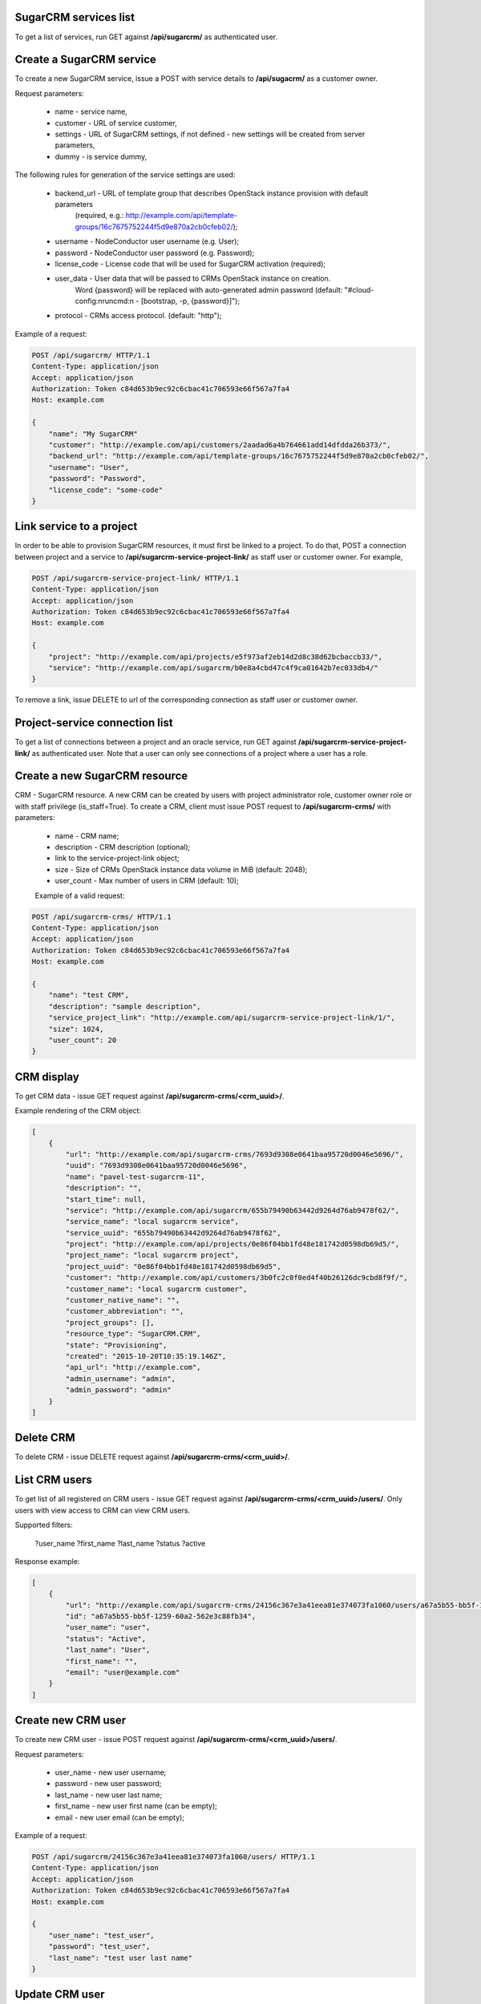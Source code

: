 SugarCRM services list
----------------------

To get a list of services, run GET against **/api/sugarcrm/** as authenticated user.


Create a SugarCRM service
-------------------------

To create a new SugarCRM service, issue a POST with service details to **/api/sugacrm/** as a customer owner.

Request parameters:

 - name - service name,
 - customer - URL of service customer,
 - settings - URL of SugarCRM settings, if not defined - new settings will be created from server parameters,
 - dummy - is service dummy,

The following rules for generation of the service settings are used:

 - backend_url - URL of template group that describes OpenStack instance provision with default parameters
                 (required, e.g.: http://example.com/api/template-groups/16c7675752244f5d9e870a2cb0cfeb02/);
 - username - NodeConductor user username (e.g. User);
 - password - NodeConductor user password (e.g. Password);
 - license_code - License code that will be used for SugarCRM activation (required);
 - user_data - User data that will be passed to CRMs OpenStack instance on creation.
               Word {password} will be replaced with auto-generated admin password
               (default: "#cloud-config:\nruncmd:\n - [bootstrap, -p, {password}]");
 - protocol - CRMs access protocol. (default: "http");



Example of a request:


.. code-block:: http

    POST /api/sugarcrm/ HTTP/1.1
    Content-Type: application/json
    Accept: application/json
    Authorization: Token c84d653b9ec92c6cbac41c706593e66f567a7fa4
    Host: example.com

    {
        "name": "My SugarCRM"
        "customer": "http://example.com/api/customers/2aadad6a4b764661add14dfdda26b373/",
        "backend_url": "http://example.com/api/template-groups/16c7675752244f5d9e870a2cb0cfeb02/",
        "username": "User",
        "password": "Password",
        "license_code": "some-code"
    }


Link service to a project
-------------------------
In order to be able to provision SugarCRM resources, it must first be linked to a project. To do that,
POST a connection between project and a service to **/api/sugarcrm-service-project-link/** as staff user or customer
owner.
For example,

.. code-block:: http

    POST /api/sugarcrm-service-project-link/ HTTP/1.1
    Content-Type: application/json
    Accept: application/json
    Authorization: Token c84d653b9ec92c6cbac41c706593e66f567a7fa4
    Host: example.com

    {
        "project": "http://example.com/api/projects/e5f973af2eb14d2d8c38d62bcbaccb33/",
        "service": "http://example.com/api/sugarcrm/b0e8a4cbd47c4f9ca01642b7ec033db4/"
    }

To remove a link, issue DELETE to url of the corresponding connection as staff user or customer owner.


Project-service connection list
-------------------------------
To get a list of connections between a project and an oracle service, run GET against
**/api/sugarcrm-service-project-link/** as authenticated user. Note that a user can only see connections of a project
where a user has a role.


Create a new SugarCRM resource
------------------------------
CRM - SugarCRM resource. A new CRM can be created by users with project administrator role, customer owner role or with
staff privilege (is_staff=True). To create a CRM, client must issue POST request to **/api/sugarcrm-crms/** with
parameters:

 - name - CRM name;
 - description - CRM description (optional);
 - link to the service-project-link object;
 - size - Size of CRMs OpenStack instance data volume in MiB (default: 2048);
 - user_count - Max number of users in CRM (default: 10);


 Example of a valid request:

.. code-block:: http

    POST /api/sugarcrm-crms/ HTTP/1.1
    Content-Type: application/json
    Accept: application/json
    Authorization: Token c84d653b9ec92c6cbac41c706593e66f567a7fa4
    Host: example.com

    {
        "name": "test CRM",
        "description": "sample description",
        "service_project_link": "http://example.com/api/sugarcrm-service-project-link/1/",
        "size": 1024,
        "user_count": 20
    }


CRM display
-----------

To get CRM data - issue GET request against **/api/sugarcrm-crms/<crm_uuid>/**.

Example rendering of the CRM object:

.. code-block:: javascript

    [
        {
            "url": "http://example.com/api/sugarcrm-crms/7693d9308e0641baa95720d0046e5696/",
            "uuid": "7693d9308e0641baa95720d0046e5696",
            "name": "pavel-test-sugarcrm-11",
            "description": "",
            "start_time": null,
            "service": "http://example.com/api/sugarcrm/655b79490b63442d9264d76ab9478f62/",
            "service_name": "local sugarcrm service",
            "service_uuid": "655b79490b63442d9264d76ab9478f62",
            "project": "http://example.com/api/projects/0e86f04bb1fd48e181742d0598db69d5/",
            "project_name": "local sugarcrm project",
            "project_uuid": "0e86f04bb1fd48e181742d0598db69d5",
            "customer": "http://example.com/api/customers/3b0fc2c0f0ed4f40b26126dc9cbd8f9f/",
            "customer_name": "local sugarcrm customer",
            "customer_native_name": "",
            "customer_abbreviation": "",
            "project_groups": [],
            "resource_type": "SugarCRM.CRM",
            "state": "Provisioning",
            "created": "2015-10-20T10:35:19.146Z",
            "api_url": "http://example.com",
            "admin_username": "admin",
            "admin_password": "admin"
        }
    ]


Delete CRM
----------

To delete CRM - issue DELETE request against **/api/sugarcrm-crms/<crm_uuid>/**.


List CRM users
--------------

To get list of all registered on CRM users - issue GET request against **/api/sugarcrm-crms/<crm_uuid>/users/**.
Only users with view access to CRM can view CRM users.

Supported filters:

 ?user_name
 ?first_name
 ?last_name
 ?status
 ?active

Response example:

.. code-block:: javascript

    [
        {
            "url": "http://example.com/api/sugarcrm-crms/24156c367e3a41eea81e374073fa1060/users/a67a5b55-bb5f-1259-60a2-562e3c88fb34/",
            "id": "a67a5b55-bb5f-1259-60a2-562e3c88fb34",
            "user_name": "user",
            "status": "Active",
            "last_name": "User",
            "first_name": "",
            "email": "user@example.com"
        }
    ]


Create new CRM user
-------------------

To create new CRM user - issue POST request against **/api/sugarcrm-crms/<crm_uuid>/users/**.

Request parameters:

 - user_name - new user username;
 - password - new user password;
 - last_name - new user last name;
 - first_name - new user first name (can be empty);
 - email - new user email (can be empty);


Example of a request:


.. code-block:: http

    POST /api/sugarcrm/24156c367e3a41eea81e374073fa1060/users/ HTTP/1.1
    Content-Type: application/json
    Accept: application/json
    Authorization: Token c84d653b9ec92c6cbac41c706593e66f567a7fa4
    Host: example.com

    {
        "user_name": "test_user",
        "password": "test_user",
        "last_name": "test user last name"
    }


Update CRM user
---------------

TODO


Delete CRM user
---------------

To delete CRM user - issue DELETE request against **/api/sugarcrm-crms/<crm_uuid>/users/<user_id>/**.
